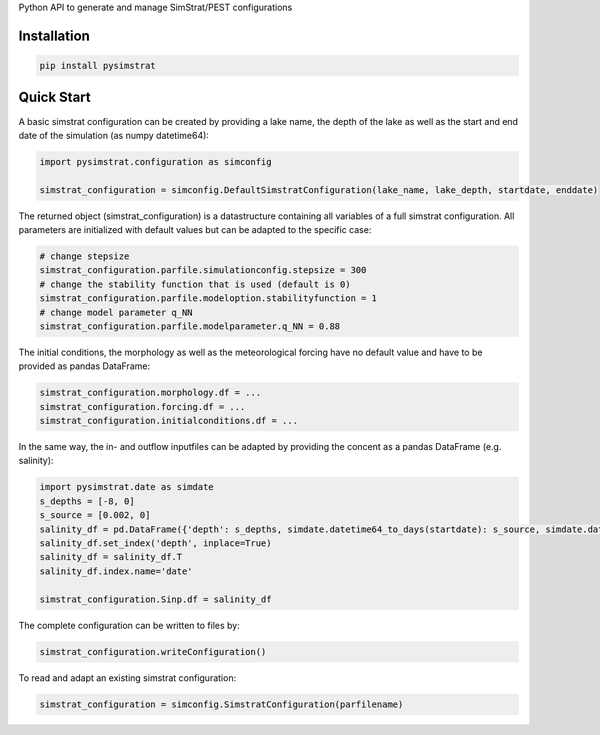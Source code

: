 Python API to generate and manage SimStrat/PEST configurations

Installation
~~~~~~~~~~~~

.. code-block:: python

   pip install pysimstrat


Quick Start
~~~~~

A basic simstrat configuration can be created by providing a lake name, the depth of the lake as well as the start and end date of the simulation (as numpy datetime64):

.. code-block:: python

   import pysimstrat.configuration as simconfig

   simstrat_configuration = simconfig.DefaultSimstratConfiguration(lake_name, lake_depth, startdate, enddate)

The returned object (simstrat_configuration) is a datastructure containing all variables of a full simstrat configuration.
All parameters are initialized with default values but can be adapted to the specific case:

.. code-block:: python

   # change stepsize
   simstrat_configuration.parfile.simulationconfig.stepsize = 300
   # change the stability function that is used (default is 0)
   simstrat_configuration.parfile.modeloption.stabilityfunction = 1
   # change model parameter q_NN
   simstrat_configuration.parfile.modelparameter.q_NN = 0.88

The initial conditions, the morphology as well as the meteorological forcing have no default value and have to be provided as pandas DataFrame:

.. code-block:: python

   simstrat_configuration.morphology.df = ...
   simstrat_configuration.forcing.df = ...
   simstrat_configuration.initialconditions.df = ...

In the same way, the in- and outflow inputfiles can be adapted by providing the concent as a pandas DataFrame (e.g. salinity):

.. code-block:: python

    import pysimstrat.date as simdate
    s_depths = [-8, 0]
    s_source = [0.002, 0]
    salinity_df = pd.DataFrame({'depth': s_depths, simdate.datetime64_to_days(startdate): s_source, simdate.datetime64_to_days(enddate): s_source})
    salinity_df.set_index('depth', inplace=True)
    salinity_df = salinity_df.T
    salinity_df.index.name='date'

    simstrat_configuration.Sinp.df = salinity_df

The complete configuration can be written to files by:

.. code-block:: python

    simstrat_configuration.writeConfiguration()


To read and adapt an existing simstrat configuration:

.. code-block:: python

    simstrat_configuration = simconfig.SimstratConfiguration(parfilename)
